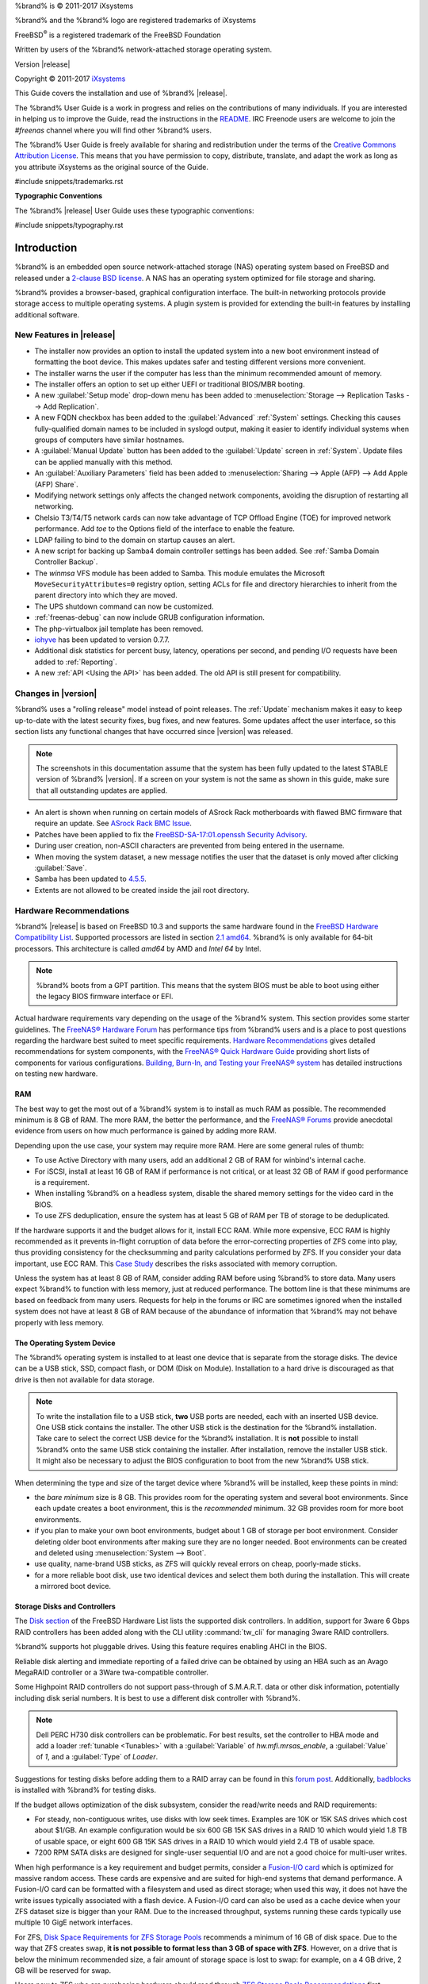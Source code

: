 %brand% is © 2011-2017 iXsystems

%brand% and the %brand% logo are registered trademarks of iXsystems

FreeBSD\ :sup:`®` is a registered trademark of the FreeBSD Foundation

Written by users of the %brand% network-attached storage operating
system.

Version |release|

Copyright © 2011-2017
`iXsystems <https://www.ixsystems.com/>`_


.. raw:: latex

   \par--TABLEOFCONTENTS--\par
   \pagestyle{frontmatter}
   \section*{Welcome}\addcontentsline{toc}{section}{Welcome}


This Guide covers the installation and use of %brand% |release|.

The %brand% User Guide is a work in progress and relies on the
contributions of many individuals. If you are interested in helping us
to improve the Guide, read the instructions in the `README
<https://github.com/freenas/freenas/blob/master/docs/userguide/README.md>`_.
IRC Freenode users are welcome to join the *#freenas* channel
where you will find other %brand% users.

The %brand% User Guide is freely available for sharing and
redistribution under the terms of the
`Creative Commons Attribution
License <https://creativecommons.org/licenses/by/3.0/>`_.
This means that you have permission to copy, distribute, translate,
and adapt the work as long as you attribute iXsystems as the original
source of the Guide.


#include snippets/trademarks.rst


.. raw:: latex

   \pagebreak
   \section*{Typographic Conventions}
   \addcontentsline{toc}{section}{Typographic Conventions}


**Typographic Conventions**

The %brand% |release| User Guide uses these typographic conventions:


#include snippets/typography.rst


.. raw:: latex

   \pagestyle{frontmatter}


.. _Introduction:

Introduction
============

.. raw:: latex

   \pagestyle{normal}

%brand% is an embedded open source network-attached storage (NAS)
operating system based on FreeBSD and released under a
`2-clause BSD license <https://opensource.org/licenses/BSD-2-Clause>`_.
A NAS has an operating system optimized for file storage and sharing.

%brand% provides a browser-based, graphical configuration interface.
The built-in networking protocols provide storage access to multiple
operating systems. A plugin system is provided for extending the
built-in features by installing additional software.


.. _New Features in |release|:

New Features in |release|
-------------------------

* The installer now provides an option to install the updated system
  into a new boot environment instead of formatting the boot device.
  This makes updates safer and testing different versions more
  convenient.

* The installer warns the user if the computer has less than the
  minimum recommended amount of memory.

* The installer offers an option to set up either UEFI or traditional
  BIOS/MBR booting.

* A new :guilabel:`Setup mode` drop-down menu has been added to
  :menuselection:`Storage --> Replication Tasks --> Add Replication`.

* A new FQDN checkbox has been added to the :guilabel:`Advanced`
  :ref:`System` settings. Checking this causes fully-qualified domain
  names to be included in syslogd output, making it easier to identify
  individual systems when groups of computers have similar hostnames.

* A :guilabel:`Manual Update` button has been added to the
  :guilabel:`Update` screen in :ref:`System`. Update files can be
  applied manually with this method.

* An :guilabel:`Auxiliary Parameters` field has been added to
  :menuselection:`Sharing --> Apple (AFP) --> Add Apple (AFP) Share`.

* Modifying network settings only affects the changed network
  components, avoiding the disruption of restarting all networking.

* Chelsio T3/T4/T5 network cards can now take advantage of TCP Offload
  Engine (TOE) for improved network performance. Add *toe* to the
  Options field of the interface to enable the feature.

* LDAP failing to bind to the domain on startup causes an alert.

* A new script for backing up Samba4 domain controller settings has
  been added. See :ref:`Samba Domain Controller Backup`.

* The *winmsa* VFS module has been added to Samba. This module
  emulates the Microsoft :literal:`MoveSecurityAttributes=0` registry
  option, setting ACLs for file and directory hierarchies to inherit
  from the parent directory into which they are moved.

* The UPS shutdown command can now be customized.

* :ref:`freenas-debug` can now include GRUB configuration information.

* The php-virtualbox jail template has been removed.

* `iohyve <https://github.com/pr1ntf/iohyve>`_ has been updated to
  version 0.7.7.

* Additional disk statistics for percent busy, latency, operations
  per second, and pending I/O requests have been added to
  :ref:`Reporting`.

* A new :ref:`API <Using the API>` has been added. The old API is
  still present for compatibility.


.. _Changes in |version|:

Changes in |version|
--------------------

%brand% uses a "rolling release" model instead of point releases. The
:ref:`Update` mechanism makes it easy to keep up-to-date with the
latest security fixes, bug fixes, and new features. Some updates
affect the user interface, so this section lists any functional
changes that have occurred since |version| was released.

.. note:: The screenshots in this documentation assume that the system
   has been fully updated to the latest STABLE version of %brand%
   |version|. If a screen on your system is not the same as shown in
   this guide, make sure that all outstanding updates are applied.

* An alert is shown when running on certain models of ASrock Rack
  motherboards with flawed BMC firmware that require an update. See
  `ASrock Rack BMC Issue
  <https://support.ixsystems.com/index.php?/Knowledgebase/Article/View/287>`_.

* Patches have been applied to fix the
  `FreeBSD-SA-17:01.openssh Security Advisory
  <https://www.freebsd.org/security/advisories/FreeBSD-SA-17:01.openssh.asc>`_.

* During user creation, non-ASCII characters are prevented from being
  entered in the username.

* When moving the system dataset, a new message notifies the user that
  the dataset is only moved after clicking :guilabel:`Save`.

* Samba has been updated to
  `4.5.5 <https://www.samba.org/samba/history/samba-4.5.5.html>`_.

* Extents are not allowed to be created inside the jail root directory.


.. index:: Hardware Recommendations
.. _Hardware Recommendations:

Hardware Recommendations
------------------------

%brand% |release| is based on FreeBSD 10.3 and supports the same
hardware found in the
`FreeBSD Hardware Compatibility List
<http://www.freebsd.org/releases/10.3R/hardware.html>`__.
Supported processors are listed in section
`2.1 amd64
<https://www.freebsd.org/releases/10.3R/hardware.html#proc>`_.
%brand% is only available for 64-bit processors. This architecture is
called *amd64* by AMD and *Intel 64* by Intel.

.. note:: %brand% boots from a GPT partition. This means that the
   system BIOS must be able to boot using either the legacy BIOS
   firmware interface or EFI.

Actual hardware requirements vary depending on the usage of the
%brand% system. This section provides some starter guidelines. The
`FreeNAS® Hardware Forum
<https://forums.freenas.org/index.php?forums/hardware.18/>`_
has performance tips from %brand% users and is a place to post
questions regarding the hardware best suited to meet specific
requirements.
`Hardware Recommendations
<https://forums.freenas.org/index.php?threads/hardware-recommendations-read-this-first.23069/>`__
gives detailed recommendations for system components, with the
`FreeNAS® Quick Hardware Guide
<https://forums.freenas.org/index.php?resources/freenas-quick-hardware-guide.7>`__
providing short lists of components for various configurations.
`Building, Burn-In, and Testing your FreeNAS® system
<https://forums.freenas.org/index.php?threads/building-burn-in-and-testing-your-freenas-system.17750/>`_
has detailed instructions on testing new hardware.


.. _RAM:

RAM
~~~

The best way to get the most out of a %brand% system is to install
as much RAM as possible. The recommended minimum is 8 GB of RAM. The
more RAM, the better the performance, and the
`FreeNAS® Forums <https://forums.freenas.org/index.php>`_
provide anecdotal evidence from users on how much performance is
gained by adding more RAM.

Depending upon the use case, your system may require more RAM. Here
are some general rules of thumb:

* To use Active Directory with many users, add an additional 2 GB of
  RAM for winbind's internal cache.

* For iSCSI, install at least 16 GB of RAM if performance is not
  critical, or at least 32 GB of RAM if good performance is a
  requirement.

* When installing %brand% on a headless system, disable the shared
  memory settings for the video card in the BIOS.

* To use ZFS deduplication, ensure the system has at least 5 GB of RAM
  per TB of storage to be deduplicated.


If the hardware supports it and the budget allows for it, install ECC
RAM. While more expensive, ECC RAM is highly recommended as it
prevents in-flight corruption of data before the error-correcting
properties of ZFS come into play, thus providing consistency for the
checksumming and parity calculations performed by ZFS. If you consider
your data important, use ECC RAM. This
`Case Study
<http://research.cs.wisc.edu/adsl/Publications/zfs-corruption-fast10.pdf>`_
describes the risks associated with memory corruption.

Unless the system has at least 8 GB of RAM, consider adding RAM before
using %brand% to store data. Many users expect %brand% to function
with less memory, just at reduced performance.  The bottom line is
that these minimums are based on feedback from many users. Requests
for help in the forums or IRC are sometimes ignored when the installed
system does not have at least 8 GB of RAM because of the abundance of
information that %brand% may not behave properly with less memory.


.. _The Operating System Device:

The Operating System Device
~~~~~~~~~~~~~~~~~~~~~~~~~~~

The %brand% operating system is installed to at least one device that
is separate from the storage disks. The device can be a USB stick,
SSD, compact flash, or DOM (Disk on Module). Installation to a hard
drive is discouraged as that drive is then not available for data
storage.

.. note:: To write the installation file to a USB stick, **two** USB
   ports are needed, each with an inserted USB device. One USB stick
   contains the installer.  The other USB stick is the destination for
   the %brand% installation. Take care to select the correct USB
   device for the %brand% installation. It is **not** possible to
   install %brand% onto the same USB stick containing the installer.
   After installation, remove the installer USB stick. It might also
   be necessary to adjust the BIOS configuration to boot from the new
   %brand% USB stick.

When determining the type and size of the target device where %brand%
will be installed, keep these points in mind:

- the *bare minimum* size is 8 GB. This provides room for the
  operating system and several boot environments. Since each update
  creates a boot environment, this is the *recommended* minimum. 32 GB
  provides room for more boot environments.

- if you plan to make your own boot environments, budget about 1 GB of
  storage per boot environment. Consider deleting older boot
  environments after making sure they are no longer needed. Boot
  environments can be created and deleted using
  :menuselection:`System --> Boot`.

- use quality, name-brand USB sticks, as ZFS will quickly reveal
  errors on cheap, poorly-made sticks.

- for a more reliable boot disk, use two identical devices and select
  them both during the installation. This will create a mirrored boot
  device.


.. _Storage Disks and Controllers:

Storage Disks and Controllers
~~~~~~~~~~~~~~~~~~~~~~~~~~~~~

The `Disk section
<http://www.freebsd.org/releases/10.3R/hardware.html#DISK>`_
of the FreeBSD Hardware List lists the supported disk controllers. In
addition, support for 3ware 6 Gbps RAID controllers has been added
along with the CLI utility :command:`tw_cli` for managing 3ware RAID
controllers.

%brand% supports hot pluggable drives. Using this feature requires
enabling AHCI in the BIOS.

Reliable disk alerting and immediate reporting of a failed drive can
be obtained by using an HBA such as an Avago MegaRAID controller or a
3Ware twa-compatible controller.

.. index:: Highpoint RAID

Some Highpoint RAID controllers do not support pass-through of
S.M.A.R.T. data or other disk information, potentially including disk
serial numbers. It is best to use a different disk controller with
%brand%.


.. index:: Dell PERC H730

.. note:: Dell PERC H730 disk controllers can be problematic. For best
   results, set the controller to HBA mode and add a loader
   :ref:`tunable <Tunables>` with a :guilabel:`Variable` of
   *hw.mfi.mrsas_enable*, a :guilabel:`Value` of *1*, and a
   :guilabel:`Type` of *Loader*.


Suggestions for testing disks before adding them to a RAID array can
be found in this
`forum post
<https://forums.freenas.org/index.php?threads/checking-new-hdds-in-raid.12082/#post-55936>`__.
Additionally, `badblocks <https://linux.die.net/man/8/badblocks>`_ is
installed with %brand% for testing disks.

If the budget allows optimization of the disk subsystem, consider the
read/write needs and RAID requirements:

* For steady, non-contiguous writes, use disks with low seek times.
  Examples are 10K or 15K SAS drives which cost about $1/GB. An
  example configuration would be six 600 GB 15K SAS drives in a RAID
  10 which would yield 1.8 TB of usable space, or eight 600 GB 15K SAS
  drives in a RAID 10 which would yield 2.4 TB of usable space.

* 7200 RPM SATA disks are designed for single-user sequential I/O and
  are not a good choice for multi-user writes.

When high performance is a key requirement and budget permits,
consider a
`Fusion-I/O card <http://www.fusionio.com/products/>`_
which is optimized for massive random access. These cards are
expensive and are suited for high-end systems that demand performance.
A Fusion-I/O card can be formatted with a filesystem and used as
direct storage; when used this way, it does not have the write issues
typically associated with a flash device. A Fusion-I/O card can also
be used as a cache device when your ZFS dataset size is bigger than
your RAM. Due to the increased throughput, systems running these cards
typically use multiple 10 GigE network interfaces.

For ZFS,
`Disk Space Requirements for ZFS Storage Pools
<http://docs.oracle.com/cd/E19253-01/819-5461/6n7ht6r12/index.html>`_
recommends a minimum of 16 GB of disk space. Due to the way that ZFS
creates swap,
**it is not possible to format less than 3 GB of space with ZFS**.
However, on a drive that is below the minimum recommended size, a fair
amount of storage space is lost to swap: for example, on a 4 GB
drive, 2 GB will be reserved for swap.

Users new to ZFS who are purchasing hardware should read through
`ZFS Storage Pools Recommendations
<http://www.solarisinternals.com/wiki/index.php/ZFS_Best_Practices_Guide#ZFS_Storage_Pools_Recommendations>`_
first.

ZFS *vdevs*, groups of disks that act like a single device, can be
created using disks of different sizes.  However, the capacity
available on each disk is limited to the same capacity as the smallest
disk in the group. For example, a vdev with one 2 TB and two 4 TB
disks will only be able to use 2 TB of space on each disk. In general,
use disks that are the same size for the best space usage and
performance.

The
`ZFS Drive Size and Cost Comparison spreadsheet
<https://forums.freenas.org/index.php?threads/zfs-drive-size-and-cost-comparison-spreadsheet.38092/>`_
is available to compare usable space provided by different quantities
and sizes of disks.


.. _Network Interfaces:

Network Interfaces
~~~~~~~~~~~~~~~~~~

The `Ethernet section
<http://www.freebsd.org/releases/10.3R/hardware.html#ethernet>`_
of the FreeBSD Hardware Notes indicates which interfaces are supported
by each driver. While many interfaces are supported, %brand% users
have seen the best performance from Intel and Chelsio interfaces, so
consider these brands when purchasing a new NIC. Realtek cards often
perform poorly under CPU load as interfaces with these chipsets do not
provide their own processors.

At a minimum, a GigE interface is recommended. While GigE interfaces
and switches are affordable for home use, modern disks can easily
saturate their 110 MB/s throughput. For higher network throughput,
multiple GigE cards can be bonded together using the LACP type of
:ref:`Link Aggregations`. The Ethernet switch must support LACP, which
means a more expensive managed switch is required.

When network performance is a requirement and there is some money to
spend, use 10 GigE interfaces and a managed switch. Managed switches
with support for LACP and jumbo frames are preferred, as both can be
used to increase network throughput. Refer to the
`10 Gig Networking Primer
<https://forums.freenas.org/index.php?threads/10-gig-networking-primer.25749/>`_
for more information.

.. note:: At present, these are not supported: InfiniBand,
   FibreChannel over Ethernet, or wireless interfaces.

Both hardware and the type of shares can affect network performance.
On the same hardware, SMB is slower than FTP or NFS because Samba is
`single-threaded
<https://www.samba.org/samba/docs/man/Samba-Developers-Guide/architecture.html>`_.
So a fast CPU can help with SMB performance.

Wake on LAN (WOL) support depends on the FreeBSD driver for the
interface. If the driver supports WOL, it can be enabled using
`ifconfig(8) <http://www.freebsd.org/cgi/man.cgi?query=ifconfig>`_. To
determine if WOL is supported on a particular interface, use the
interface name with the following command. In this example, the
capabilities line indicates that WOL is supported for the *re0*
interface:

.. code-block:: none

 ifconfig -m re0
 re0: flags=8943<UP,BROADCAST,RUNNING,PROMISC,SIMPLEX,MULTICAST> metric 0 mtu 1500
         options=42098<VLAN_MTU,VLAN_HWTAGGING,VLAN_HWCSUM,WOL_MAGIC,VLAN_HWTSO>
         capabilities=5399b<RXCSUM,TXCSUM,VLAN_MTU,VLAN_HWTAGGING,VLAN_HWCSUM,TSO4,WOL_UCAST,WOL_MCAST, WOL_MAGIC,VLAN_HWFILTER,VLAN_H WTSO>


If WOL support is shown but not working for a particular interface,
create a bug report using the instructions in :ref:`Support`.


.. _Getting Started with ZFS:

Getting Started with ZFS
------------------------

Readers new to ZFS should take a moment to read the :ref:`ZFS Primer`.
